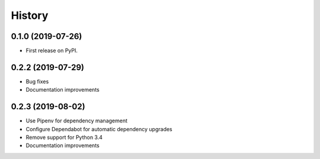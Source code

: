 .. :changelog:

History
-------

0.1.0 (2019-07-26)
++++++++++++++++++

* First release on PyPI.


0.2.2 (2019-07-29)
++++++++++++++++++

* Bug fixes
* Documentation improvements


0.2.3 (2019-08-02)
++++++++++++++++++

* Use Pipenv for dependency management
* Configure Dependabot for automatic dependency upgrades
* Remove support for Python 3.4
* Documentation improvements
